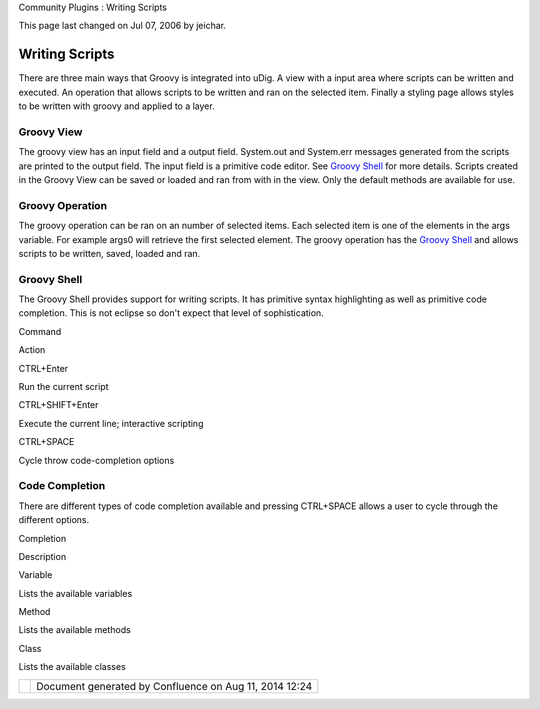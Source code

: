Community Plugins : Writing Scripts

This page last changed on Jul 07, 2006 by jeichar.

Writing Scripts
===============

There are three main ways that Groovy is integrated into uDig. A view with a input area where
scripts can be written and executed. An operation that allows scripts to be written and ran on the
selected item. Finally a styling page allows styles to be written with groovy and applied to a
layer.

Groovy View
~~~~~~~~~~~

The groovy view has an input field and a output field. System.out and System.err messages generated
from the scripts are printed to the output field. The input field is a primitive code editor. See
`Groovy Shell <#WritingScripts-shell>`__ for more details. Scripts created in the Groovy View can be
saved or loaded and ran from with in the view. Only the default methods are available for use.

Groovy Operation
~~~~~~~~~~~~~~~~

The groovy operation can be ran on an number of selected items. Each selected item is one of the
elements in the args variable. For example args0 will retrieve the first selected element. The
groovy operation has the `Groovy Shell <#WritingScripts-shell>`__ and allows scripts to be written,
saved, loaded and ran.

Groovy Shell
~~~~~~~~~~~~

The Groovy Shell provides support for writing scripts. It has primitive syntax highlighting as well
as primitive code completion. This is not eclipse so don't expect that level of sophistication.

Command

Action

CTRL+Enter

Run the current script

CTRL+SHIFT+Enter

Execute the current line; interactive scripting

CTRL+SPACE

Cycle throw code-completion options

Code Completion
~~~~~~~~~~~~~~~

There are different types of code completion available and pressing CTRL+SPACE allows a user to
cycle through the different options.

Completion

Description

Variable

Lists the available variables

Method

Lists the available methods

Class

Lists the available classes

+------------+----------------------------------------------------------+
| |image1|   | Document generated by Confluence on Aug 11, 2014 12:24   |
+------------+----------------------------------------------------------+

.. |image0| image:: images/border/spacer.gif
.. |image1| image:: images/border/spacer.gif
